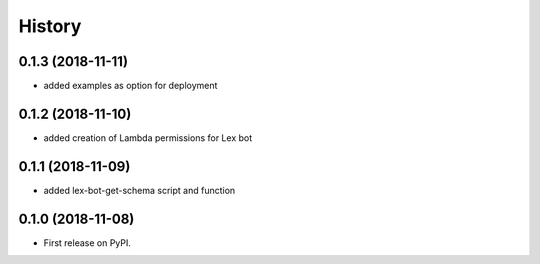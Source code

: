 =======
History
=======

0.1.3 (2018-11-11)
------------------

* added examples as option for deployment


0.1.2 (2018-11-10)
------------------

* added creation of Lambda permissions for Lex bot


0.1.1 (2018-11-09)
------------------

* added lex-bot-get-schema script and function


0.1.0 (2018-11-08)
------------------

* First release on PyPI.
